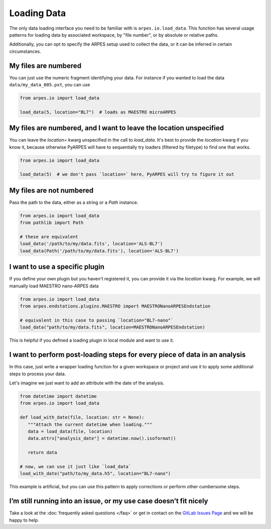 .. _loading-data:

Loading Data
============

The only data loading interface you need to be familiar with is ``arpes.io.load_data``.
This function has several usage patterns for loading data by associated workspace, 
by "file number", or by absolute or relative paths.

Additionally, you can opt to specify the ARPES setup used to collect the data, or it can be 
inferred in certain circumstances.

My files are numbered
~~~~~~~~~~~~~~~~~~~~~

You can just use the numeric fragment identifying your data. For
instance if you wanted to load the data ``data/my_data_005.pxt``, you
can use

.. code:: python

   from arpes.io import load_data

   load_data(5, location="BL7")  # loads as MAESTRO microARPES

My files are numbered, and I want to leave the location unspecified
~~~~~~~~~~~~~~~~~~~~~~~~~~~~~~~~~~~~~~~~~~~~~~~~~~~~~~~~~~~~~~~~~~~

You can leave the `location=` kwarg unspecified in the call to `load_data`.
It's best to provide the `location` kwarg if you know it, because otherwise PyARPES
will have to sequentially try loaders (filtered by filetype) to find one that works.

.. code:: python

   from arpes.io import load_data

   load_data(5)  # we don't pass `location=` here, PyARPES will try to figure it out

My files are not numbered
~~~~~~~~~~~~~~~~~~~~~~~~~

Pass the path to the data, either as a string or a `Path` instance.

.. code:: python

   from arpes.io import load_data
   from pathlib import Path

   # these are equivalent
   load_data('/path/to/my/data.fits', location='ALS-BL7')
   load_data(Path('/path/to/my/data.fits'), location='ALS-BL7')

I want to use a specific plugin
~~~~~~~~~~~~~~~~~~~~~~~~~~~~~~~

If you define your own plugin but you haven't registered it, you can provide it
via the `location` kwarg. For example, we will manually load MAESTRO nano-ARPES data

.. code:: python

   from arpes.io import load_data
   from arpes.endstations.plugins.MAESTRO import MAESTRONanoARPESEndstation

   # equivalent in this case to passing `location="BL7-nano"`
   load_data("path/to/my/data.fits", location=MAESTRONanoARPESEndstation)


This is helpful if you defined a loading plugin in local module and want to use it.

I want to perform post-loading steps for every piece of data in an analysis
~~~~~~~~~~~~~~~~~~~~~~~~~~~~~~~~~~~~~~~~~~~~~~~~~~~~~~~~~~~~~~~~~~~~~~~~~~~

In this case, just write a wrapper loading function for a given workspace or project
and use it to apply some additional steps to process your data.

Let's imagine we just want to add an attribute with the date of the analysis.

.. code:: python

   from datetime import datetime
   from arpes.io import load_data

   def load_with_date(file, location: str = None):
      """Attach the current datetime when loading."""
      data = load_data(file, location)
      data.attrs["analysis_date"] = datetime.now().isoformat()

      return data

   # now, we can use it just like `load_data`
   load_with_date("path/to/my_data.h5", location="BL7-nano")

This example is artificial, but you can use this pattern to apply corrections
or perform other cumbersome steps.

I’m still running into an issue, or my use case doesn’t fit nicely
~~~~~~~~~~~~~~~~~~~~~~~~~~~~~~~~~~~~~~~~~~~~~~~~~~~~~~~~~~~~~~~~~~

Take a look at the :doc:`frequently asked questions </faq>` or get in
contact on the `GitLab Issues
Page <https://gitlab.com/lanzara-group/python-arpes/issues>`__ and we
will be happy to help.
